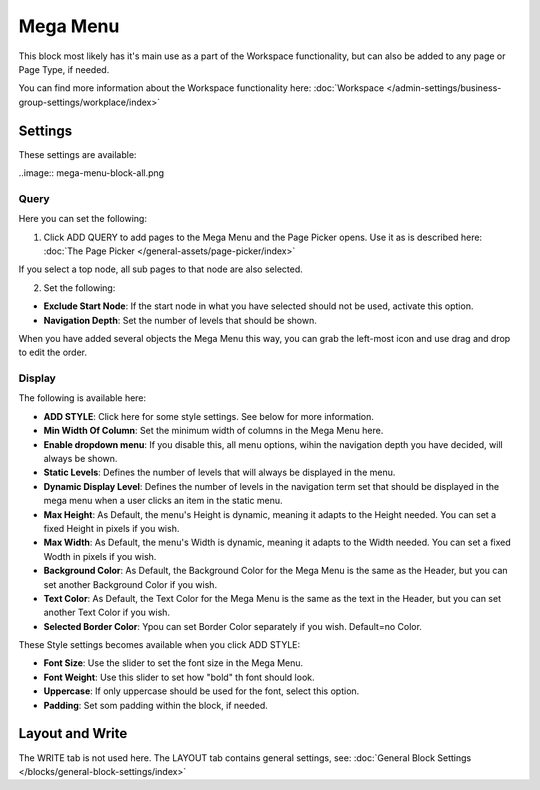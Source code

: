Mega Menu
=====================

This block most likely has it's main use as a part of the Workspace functionality, but can also be added to any page or Page Type, if needed.

You can find more information about the Workspace functionality here: :doc:`Workspace </admin-settings/business-group-settings/workplace/index>`

Settings
***********
These settings are available:

..image:: mega-menu-block-all.png

Query
----------
Here you can set the following:

.. image:: mega-menu-block-query.png

1. Click ADD QUERY to add pages to the Mega Menu and the Page Picker opens. Use it as is described here: :doc:`The Page Picker </general-assets/page-picker/index>`

If you select a top node, all sub pages to that node are also selected.

2. Set the following:

.. image:: mega-menu-block-query-2.png

+ **Exclude Start Node**: If the start node in what you have selected should not be used, activate this option.
+ **Navigation Depth**: Set the number of levels that should be shown.

When you have added several objects the Mega Menu this way, you can grab the left-most icon and use drag and drop to edit the order.

Display
------------
The following is available here:

.. image:: mega-menu-block-display.png

+ **ADD STYLE**: Click here for some style settings. See below for more information.

+ **Min Width Of Column**: Set the minimum width of columns in the Mega Menu here.
+ **Enable dropdown menu**: If you disable this, all menu options, wihin the navigation depth you have decided, will always be shown.
+ **Static Levels**: Defines the number of levels that will always be displayed in the menu.
+ **Dynamic Display Level**: Defines the number of levels in the navigation term set that should be displayed in the mega menu when a user clicks an item in the static menu.
+ **Max Height**: As Default, the menu's Height is dynamic, meaning it adapts to the Height needed. You can set a fixed Height in pixels if you wish.
+ **Max Width**: As Default, the menu's Width is dynamic, meaning it adapts to the Width needed. You can set a fixed Wodth in pixels if you wish.
+ **Background Color**: As Default, the Background Color for the Mega Menu is the same as the Header, but you can set another Background Color if you wish.
+ **Text Color**: As Default, the Text Color for the Mega Menu is the same as the text in the Header, but you can set another Text Color if you wish.
+ **Selected Border Color**: Ypou can set Border Color separately if you wish. Default=no Color.

These Style settings becomes available when you click ADD STYLE:

.. image:: mega-menu-block-display-style.png

+ **Font Size**: Use the slider to set the font size in the Mega Menu.
+ **Font Weight**: Use this slider to set how "bold" th font should look.
+ **Uppercase**: If only uppercase should be used for the font, select this option.
+ **Padding**: Set som padding within the block, if needed.

Layout and Write
*********************
The WRITE tab is not used here. The LAYOUT tab contains general settings, see: :doc:`General Block Settings </blocks/general-block-settings/index>`
